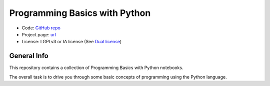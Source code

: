 Programming Basics with Python
==============================

* Code: `GitHub repo <https://github.com/hydroffice/python_basics>`_
* Project page: `url <https://www.hydroffice.org/epom>`_
* License: LGPLv3 or IA license (See `Dual license <https://www.hydroffice.org/license/>`_)


General Info
------------

.. image:: https://github.com/hydroffice/hyo2_epom/raw/master/images/000_000_epom_logo.png
    :alt: ePOM logo

This repository contains a collection of Programming Basics with Python notebooks.

The overall task is to drive you through some basic concepts of programming using the Python language.
